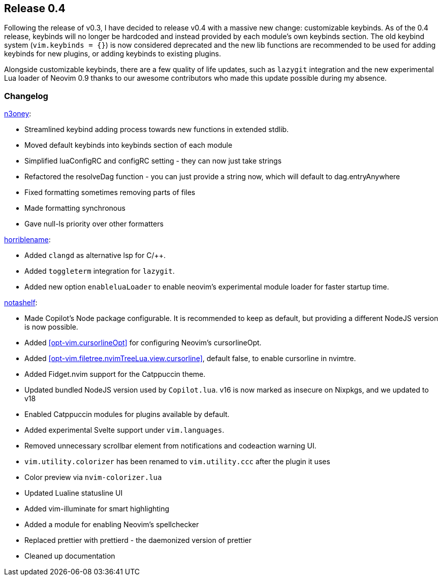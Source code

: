 [[sec-release-0.4]]
== Release 0.4

Following the release of v0.3, I have decided to release v0.4 with a massive new change: customizable keybinds. As of the 0.4 release, keybinds will no longer be hardcoded and instead provided by each module's own keybinds section. The old keybind system (`vim.keybinds = {}`) is now considered deprecated and the new lib functions are recommended to be used for adding keybinds for new plugins, or adding keybinds to existing plugins.

Alongside customizable keybinds, there are a few quality of life updates, such as `lazygit` integration and the new experimental Lua loader of Neovim 0.9 thanks to our awesome contributors who made this update possible during my absence.


[[sec-release-0.4-changelog]]
=== Changelog


https://github.com/n3oney[n3oney]:

* Streamlined keybind adding process towards new functions in extended stdlib.

* Moved default keybinds into keybinds section of each module

* Simplified luaConfigRC and configRC setting - they can now just take strings

* Refactored the resolveDag function - you can just provide a string now, which will default to dag.entryAnywhere

* Fixed formatting sometimes removing parts of files

* Made formatting synchronous

* Gave null-ls priority over other formatters

https://github.com/horriblename[horriblename]:

* Added `clangd` as alternative lsp for C/++.

* Added `toggleterm` integration for `lazygit`.

* Added new option `enableluaLoader` to enable neovim's experimental module loader for faster startup time.

https://github.com/notashelf[notashelf]:

* Made Copilot's Node package configurable. It is recommended to keep as default, but providing a different NodeJS version is now possible.

* Added <<opt-vim.cursorlineOpt>> for configuring Neovim's cursorlineOpt.

* Added <<opt-vim.filetree.nvimTreeLua.view.cursorline>>, default false, to enable cursorline in nvimtre.

* Added Fidget.nvim support for the Catppuccin theme.

* Updated bundled NodeJS version used by `Copilot.lua`. v16 is now marked as insecure on Nixpkgs, and we updated to v18

* Enabled Catppuccin modules for plugins available by default.

* Added experimental Svelte support under `vim.languages`.

* Removed unnecessary scrollbar element from notifications and codeaction warning UI.

* `vim.utility.colorizer` has been renamed to `vim.utility.ccc` after the plugin it uses

* Color preview via `nvim-colorizer.lua`

* Updated Lualine statusline UI

* Added vim-illuminate for smart highlighting

* Added a module for enabling Neovim's spellchecker

* Replaced prettier with prettierd - the daemonized version of prettier

* Cleaned up documentation

